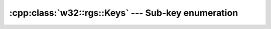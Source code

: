 .. _w32-rgs-keys:

#######################################################
  :cpp:class:`w32::rgs::Keys` --- Sub-key enumeration  
#######################################################

.. cpp:class:: w32::rgs::Keys

   Registry sub-key enumeration.
